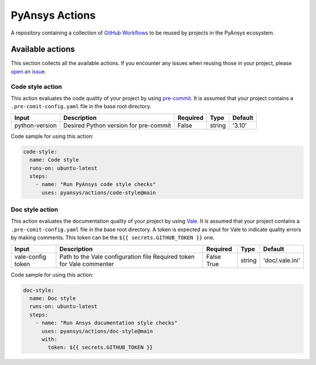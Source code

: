 PyAnsys Actions
===============
|pyansys| |MIT|

.. |pyansys| image:: https://img.shields.io/badge/Py-Ansys-ffc107.svg?logo=data:image/png;base64,iVBORw0KGgoAAAANSUhEUgAAABAAAAAQCAIAAACQkWg2AAABDklEQVQ4jWNgoDfg5mD8vE7q/3bpVyskbW0sMRUwofHD7Dh5OBkZGBgW7/3W2tZpa2tLQEOyOzeEsfumlK2tbVpaGj4N6jIs1lpsDAwMJ278sveMY2BgCA0NFRISwqkhyQ1q/Nyd3zg4OBgYGNjZ2ePi4rB5loGBhZnhxTLJ/9ulv26Q4uVk1NXV/f///////69du4Zdg78lx//t0v+3S88rFISInD59GqIH2esIJ8G9O2/XVwhjzpw5EAam1xkkBJn/bJX+v1365hxxuCAfH9+3b9/+////48cPuNehNsS7cDEzMTAwMMzb+Q2u4dOnT2vWrMHu9ZtzxP9vl/69RVpCkBlZ3N7enoDXBwEAAA+YYitOilMVAAAAAElFTkSuQmCC
   :target: https://docs.pyansys.com/
   :alt: PyAnsys

.. |MIT| image:: https://img.shields.io/badge/License-MIT-yellow.svg
   :target: https://opensource.org/licenses/MIT
   :alt: MIT

A repository containing a collection of `GitHub Workflows`_ to be reused by
projects in the PyAnsys ecosystem.


Available actions
-----------------
This section collects all the available actions. If you encounter any issues
when reusing those in your project, please `open an issue
<https://github.com/pyansys/actions/issues>`_. 

Code style action
^^^^^^^^^^^^^^^^^
This action evaluates the code quality of your project by using `pre-commit
<https://pre-commit.com/>`_. It is assumed that your project contains a
``.pre-comit-config.yaml`` file in the base root directory.

+-----------------+----------------------------------------+-----------+---------+----------+
| Input           | Description                            | Required  | Type    | Default  |
+=================+========================================+===========+=========+==========+
| python-version  | Desired Python version for pre-commit  | False     | string  | '3.10'   |
+-----------------+----------------------------------------+-----------+---------+----------+

Code sample for using this action:

.. code-block:: yaml

    code-style:
      name: Code style
      runs-on: ubuntu-latest
      steps:
        - name: "Run PyAnsys code style checks"
          uses: pyansys/actions/code-style@main


Doc style action
^^^^^^^^^^^^^^^^
This action evaluates the documentation quality of your project by using `Vale
<https://vale.sh/>`_. It is assumed that your project contains a
``.pre-comit-config.yaml`` file in the base root directory. A token is expected
as input for Vale to indicate quality errors by making comments. This token can
be the ``${{ secrets.GITHUB_TOKEN }}`` one.


+--------------+--------------------------------------+-----------+---------+------------------+
| Input        | Description                          | Required  | Type    | Default          |
+==============+======================================+===========+=========+==================+
| vale-config  | Path to the Vale configuration file  | False     | string  | 'doc/.vale.ini'  |
| token        | Required token for Vale commenter    | True      |         |                  |
+--------------+--------------------------------------+-----------+---------+------------------+

Code sample for using this action:

.. code-block:: yaml

    doc-style:
      name: Doc style
      runs-on: ubuntu-latest
      steps:
        - name: "Run Ansys documentation style checks"
          uses: pyansys/actions/doc-style@main
          with:
            token: ${{ secrets.GITHUB_TOKEN }}


.. LINKS AND REFERENCES

.. _GitHub workflows: https://docs.github.com/en/actions/using-workflows/about-workflows
.. _pyansys: https://docs.pyansys.com/

